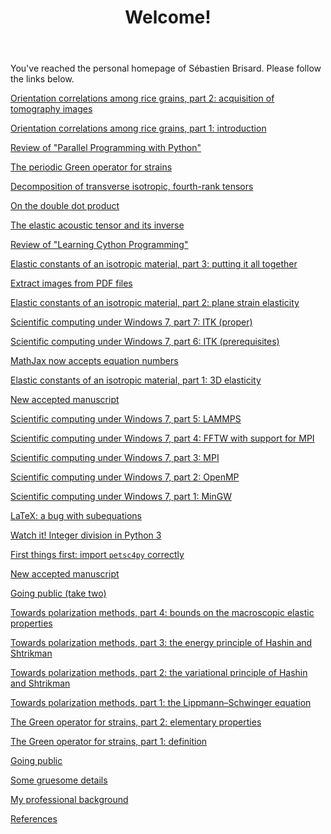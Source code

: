 # -*- coding: utf-8; -*-
#+TITLE: Welcome!

You've reached the personal homepage of Sébastien Brisard. Please follow the links below.

[[file:./posts/2014XXXX-Orientation_correlations_among_rice_grains-02.org][Orientation correlations among rice grains, part 2: acquisition of tomography images]]

[[file:./posts/2014XXXX-Orientation_correlations_among_rice_grains-01.org][Orientation correlations among rice grains, part 1: introduction]]

[[file:./posts/20140813-Review_of_Parallel_Programming_with_Python.org][Review of "Parallel Programming with Python"]]

[[file:./posts/20140306-The_periodic_Green_operator_for_strains.org][The periodic Green operator for strains]]

[[file:./posts/20140226-Decomposition_of_transverse_isotropic_fourth-rank_tensors.org][Decomposition of transverse isotropic, fourth-rank tensors]]

[[file:./posts/20140219-On_the_double_dot_product.org][On the double dot product]]

[[file:./posts/20140131-The_elastic_acoustic_tensor_and_its_inverse.org][The elastic acoustic tensor and its inverse]]

[[file:./posts/20140126-Review_of_Learning_Cython_Programming.org][Review of "Learning Cython Programming"]]

[[file:./posts/20140112-Elastic_constants_of_an_isotropic_material-03.org][Elastic constants of an isotropic material, part 3: putting it all together]]

[[file:./posts/20140102-Extract_images_from_PDF_files.org][Extract images from PDF files]]

[[file:./posts/20131229-Elastic_constants_of_an_isotropic_material-02.org][Elastic constants of an isotropic material, part 2: plane strain elasticity]]

[[file:./posts/20131219-Scientific_computing_under_windows_7-07.org][Scientific computing under Windows 7, part 7: ITK (proper)]]

[[file:./posts/20131218-Scientific_computing_under_windows_7-06.org][Scientific computing under Windows 7, part 6: ITK (prerequisites)]]

[[file:./posts/20131210-Mathjax_now_accepts_equation_numbers.org][MathJax now accepts equation numbers]]

[[file:./posts/20131205-Elastic_constants_of_an_isotropic_material-01.org][Elastic constants of an isotropic material, part 1: 3D elasticity]]

[[file:posts/20131105-New_accepted_manuscript.org][New accepted manuscript]]

[[file:./posts/20131006-Scientific_computing_under_Windows_7-05.org][Scientific computing under Windows 7, part 5: LAMMPS]]

[[file:./posts/20130929-Scientific_computing_under_Windows_7-04.org][Scientific computing under Windows 7, part 4: FFTW with support for MPI]]

[[file:./posts/20130927-Scientific_computing_under_Windows_7-03.org][Scientific computing under Windows 7, part 3: MPI]]

[[file:./posts/20130918-Scientific_computing_under_Windows_7-02.org][Scientific computing under Windows 7, part 2: OpenMP]]

[[file:./posts/20130918-Scientific_computing_under_Windows_7-01.org][Scientific computing under Windows 7, part 1: MinGW]]

[[file:./posts/20130917-LaTeX_a_bug_with_subequations.org][LaTeX: a bug with subequations]]

[[file:./posts/20130910-Watch_it_Integer_division_in_Python_3.org][Watch it! Integer division in Python 3]]

[[file:./posts/20130904-First_things_first_import_petsc4py_correctly.org][First things first: import =petsc4py= correctly]]

[[file:./posts/20130831-New_accepted_manuscript.org][New accepted manuscript]]

[[file:./posts/20130831-Going_public_take_two.org][Going public (take two)]]

[[file:./posts/20111210-Towards_polarization_methods-04.org][Towards polarization methods, part 4: bounds on the macroscopic elastic properties]]

[[file:./posts/20111031-Towards_polarization_methods-03.org][Towards polarization methods, part 3: the energy principle of Hashin and Shtrikman]]

[[file:./posts/20111019-Towards_polarization_methods-02.org][Towards polarization methods, part 2: the variational principle of Hashin and Shtrikman]]

[[file:./posts/20111004-Towards_polarization_methods-01.org][Towards polarization methods, part 1: the Lippmann--Schwinger equation]]

[[file:./posts/20110918-The_Green_operator_for_strains-02.org][The Green operator for strains, part 2: elementary properties]]

[[file:./posts/20110911-The_Green_operator_for_strains-01.org][The Green operator for strains, part 1: definition]]

[[file:./posts/20110903-Going_public.org][Going public]]

[[file:./posts/20110828-Some_gruesome_details.org][Some gruesome details]]

[[file:./pages/about.org][My professional background]]

[[file:./pages/references.org][References]]
